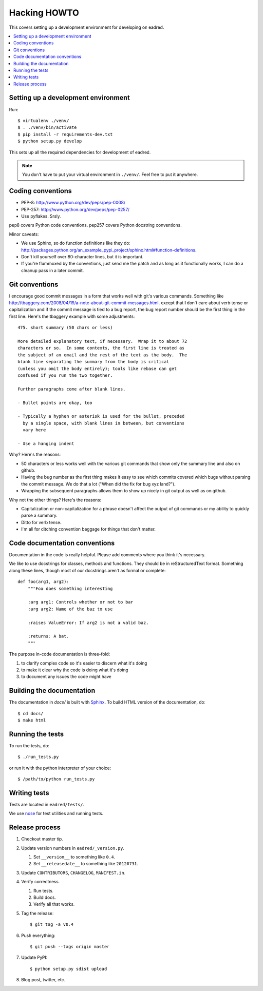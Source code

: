 .. _hacking-howto-chapter:

===============
 Hacking HOWTO
===============

This covers setting up a development environment for developing on
eadred.

.. contents::
   :local:


Setting up a development environment
====================================

Run::

    $ virtualenv ./venv/
    $ . ./venv/bin/activate
    $ pip install -r requirements-dev.txt
    $ python setup.py develop

This sets up all the required dependencies for development of eadred.

.. Note::

   You don't have to put your virtual environment in ``./venv/``. Feel
   free to put it anywhere.


Coding conventions
==================

* PEP-8: http://www.python.org/dev/peps/pep-0008/
* PEP-257: http://www.python.org/dev/peps/pep-0257/
* Use pyflakes. Srsly.

pep8 covers Python code conventions. pep257 covers Python docstring
conventions.

Minor caveats:

* We use Sphinx, so do function definitions like they do:
  `<http://packages.python.org/an_example_pypi_project/sphinx.html#function-definitions>`_.
* Don't kill yourself over 80-character lines, but it is important.
* If you're flummoxed by the conventions, just send me the patch and
  as long as it functionally works, I can do a cleanup pass in a
  later commit.


Git conventions
===============

I encourage good commit messages in a form that works well with git's
various commands. Something like
`<http://tbaggery.com/2008/04/19/a-note-about-git-commit-messages.html>`_. except
that I don't care about verb tense or capitalization and if the commit
message is tied to a bug report, the bug report number should be the
first thing in the first line. Here's the tbaggery example with some
adjustments::

    475. short summary (50 chars or less)

    More detailed explanatory text, if necessary.  Wrap it to about 72
    characters or so.  In some contexts, the first line is treated as
    the subject of an email and the rest of the text as the body.  The
    blank line separating the summary from the body is critical
    (unless you omit the body entirely); tools like rebase can get
    confused if you run the two together.

    Further paragraphs come after blank lines.

    - Bullet points are okay, too

    - Typically a hyphen or asterisk is used for the bullet, preceded
      by a single space, with blank lines in between, but conventions
      vary here

    - Use a hanging indent

Why? Here's the reasons:

* 50 characters or less works well with the various git commands that
  show only the summary line and also on github.
* Having the bug number as the first thing makes it easy to see which
  commits covered which bugs without parsing the commit message. We do
  that a lot ("When did the fix for bug xyz land?").
* Wrapping the subsequent paragraphs allows them to show up nicely in
  git output as well as on github.

Why not the other things? Here's the reasons:

* Capitalization or non-capitalization for a phrase doesn't affect the
  output of git commands or my ability to quickly parse a summary.
* Ditto for verb tense.
* I'm all for ditching convention baggage for things that don't
  matter.


Code documentation conventions
==============================

Documentation in the code is really helpful. Please add comments where
you think it's necessary.

We like to use docstrings for classes, methods and functions. They
should be in reStructuredText format. Something along these lines,
though most of our docstrings aren't as formal or complete::

    def foo(arg1, arg2):
        """Foo does something interesting

        :arg arg1: Controls whether or not to bar
        :arg arg2: Name of the baz to use

        :raises ValueError: If arg2 is not a valid baz.

        :returns: A bat.
        """

The purpose in-code documentation is three-fold:

1. to clarify complex code so it's easier to discern what it's doing
2. to make it clear why the code is doing what it's doing
3. to document any issues the code might have


Building the documentation
==========================

The documentation in `docs/` is built with `Sphinx
<http://sphinx.pocoo.org/>`_. To build HTML version of the
documentation, do::

    $ cd docs/
    $ make html


Running the tests
=================

To run the tests, do::

    $ ./run_tests.py

or run it with the python interpreter of your choice::

    $ /path/to/python run_tests.py


Writing tests
=============

Tests are located in ``eadred/tests/``.

We use `nose <https://github.com/nose-devs/nose>`_ for test utilities
and running tests.


Release process
===============

1. Checkout master tip.

2. Update version numbers in ``eadred/_version.py``.

   1. Set ``__version__`` to something like ``0.4``.
   2. Set ``__releasedate__`` to something like ``20120731``.

3. Update ``CONTRIBUTORS``, ``CHANGELOG``, ``MANIFEST.in``.

4. Verify correctness.

   1. Run tests.
   2. Build docs.
   3. Verify all that works.

5. Tag the release::

       $ git tag -a v0.4

6. Push everything::

       $ git push --tags origin master

7. Update PyPI::

       $ python setup.py sdist upload

8. Blog post, twitter, etc.
